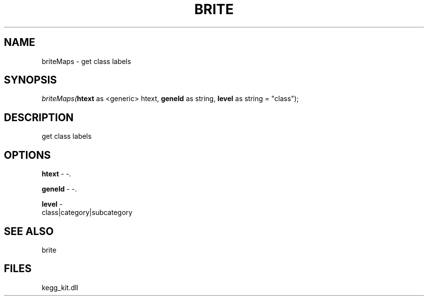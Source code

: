 .\" man page create by R# package system.
.TH BRITE 1 2000-Jan "briteMaps" "briteMaps"
.SH NAME
briteMaps \- get class labels
.SH SYNOPSIS
\fIbriteMaps(\fBhtext\fR as <generic> htext, 
\fBgeneId\fR as string, 
\fBlevel\fR as string = "class");\fR
.SH DESCRIPTION
.PP
get class labels
.PP
.SH OPTIONS
.PP
\fBhtext\fB \fR\- -. 
.PP
.PP
\fBgeneId\fB \fR\- -. 
.PP
.PP
\fBlevel\fB \fR\- 
 class|category|subcategory
. 
.PP
.SH SEE ALSO
brite
.SH FILES
.PP
kegg_kit.dll
.PP
